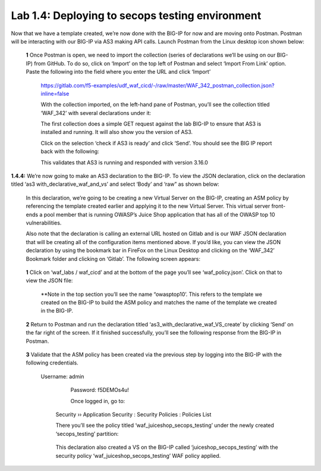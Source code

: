 Lab 1.4: Deploying to secops testing environment 
=========================================


Now that we have a template created, we’re now done with the BIG-IP for now and are moving onto Postman.  
Postman will be interacting with our BIG-IP via AS3 making API calls.  
Launch Postman from the Linux desktop icon shown below:

        .. image:: images/10-module1.png

    **1** Once Postman is open, we need to import the collection (series of declarations we’ll be using on our BIG-IP) from GitHub.  To do so, click on ‘Import’ on the top left of Postman and select ‘Import From Link’ option.  Paste the following into the field where you enter the URL and click ‘Import’

        https://gitlab.com/f5-examples/udf_waf_cicd/-/raw/master/WAF_342_postman_collection.json?inline=false 

        .. image:: images/11-module1.png

        With the collection imported, on the left-hand pane of Postman, you’ll see the collection titled ‘WAF_342’ with several declarations under it:

        .. image:: images/12-module1.png

        The first collection does a simple GET request against the lab BIG-IP to ensure that AS3 is installed and running.  
        It will also show you the version of AS3. 

        Click on the selection ‘check if AS3 is ready’ and click ‘Send’.  You should see the BIG IP report back with the following:

        .. image:: images/13-module1.png

        This validates that AS3 is running and responded with version 3.16.0

**1.4.4:** We’re now going to make an AS3 declaration to the BIG-IP.  To view the JSON declaration, click on the declaration titled ‘as3 with_declarative_waf_and_vs’ and select ‘Body’ and ‘raw” as shown below:

    .. image:: images/14-module1.png

    In this declaration, we’re going to be creating a new Virtual Server on the BIG-IP, creating an ASM policy by referencing the template created earlier and applying it to the new Virtual Server. This virtual server front-ends a pool member that is running OWASP’s Juice Shop application that has all of the OWASP top 10 vulnerabilities.  

    Also note that the declaration is calling an external URL hosted on Gitlab and is our WAF JSON declaration that will be creating all of the configuration items mentioned above.  If you’d like, you can view the JSON declaration by using the bookmark bar in FireFox on the Linux Desktop and clicking on the ‘WAF_342’ Bookmark folder and clicking on ‘Gitlab’.  The following screen appears:

        .. image:: images/15-module1.png

    **1** Click on ‘waf_labs / waf_cicd’ and at the bottom of the page you’ll see ‘waf_policy.json’.  Click on that to view the JSON file:

        **Note in the top section you’ll see the name “owasptop10’.  This refers to the template we created on the BIG-IP to build the ASM policy and matches the name of the template we created in the BIG-IP.

        .. image:: images/16-module1.png

    **2** Return to Postman and run the declaration titled ‘as3_with_declarative_waf_VS_create’ by clicking ‘Send’ on the far right of the screen.  If it finished successfully, you’ll see the following response from the BIG-IP in Postman.

        .. image:: images/17-module1.png

    **3** Validate that the ASM policy has been created via the previous step by logging into the BIG-IP with the following credentials.  

        Username:	admin
		Password:	f5DEMOs4u!

		Once logged in, go to: 

            Security  ››  Application Security : Security Policies : Policies List
	
            There you’ll see the policy titled ‘waf_juiceshop_secops_testing’ under the newly created ‘secops_testing’ partition:

                .. image:: images/18-module1.png

            This declaration also created a VS on the BIG-IP called ‘juiceshop_secops_testing’ with the security policy ‘waf_juiceshop_secops_testing’ WAF policy applied.

                .. image:: images/18-module1.png